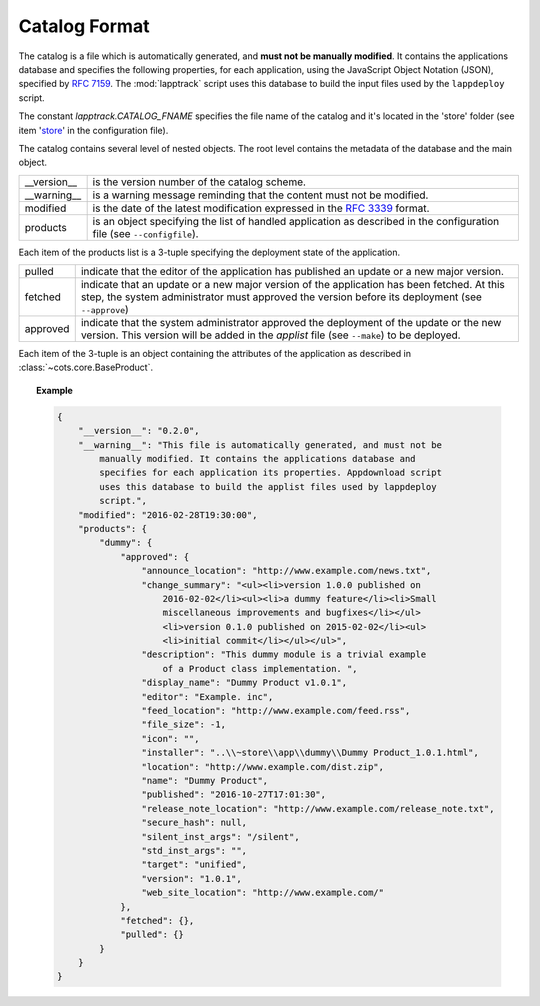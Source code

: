 .. Set the default domain and role, for limiting the markup overhead.
.. default-domain:: py
.. default-role:: any

.. _background_catalog-format:

Catalog Format
==============

The catalog is a file which is automatically generated, and **must not be
manually modified**. It contains the applications database and specifies the
following properties, for each application, using the JavaScript Object Notation
(JSON), specified by :rfc:`7159`. The :mod:`lapptrack` script uses this
database to build the input files used by the ``lappdeploy`` script.

The constant `lapptrack.CATALOG_FNAME` specifies the file name of the catalog
and it's located in the 'store' folder (see item '`store`_' in the configuration
file).

The catalog contains several level of nested objects. The root level contains
the metadata of the database and the main object.

================    ============================================================
__version__         is the version number of the catalog scheme.
__warning__         is a warning message reminding that the content must not be
                    modified.
modified            is the date of the latest modification expressed in the
                    :rfc:`3339` format.
products            is an object specifying the list of handled application as
                    described in the configuration file (see ``--configfile``).
================    ============================================================

Each item of the products list is a 3-tuple specifying the deployment state of
the application.

================    ============================================================
pulled              indicate that the editor of the application has published an
                    update or a new major version.
fetched             indicate that an update or a new major version of the
                    application has been fetched. At this step, the system
                    administrator must approved the version before its
                    deployment (see ``--approve``)
approved            indicate that the system administrator approved the
                    deployment of the update or the new version. This version
                    will be added in the `applist` file (see ``--make``) to be
                    deployed.
================    ============================================================

Each item of the 3-tuple is an object containing the attributes of the
application as described in :class:`~cots.core.BaseProduct`.

.. topic:: Example

    .. code-block:: json

        {
            "__version__": "0.2.0",
            "__warning__": "This file is automatically generated, and must not be
                manually modified. It contains the applications database and
                specifies for each application its properties. Appdownload script
                uses this database to build the applist files used by lappdeploy
                script.",
            "modified": "2016-02-28T19:30:00",
            "products": {
                "dummy": {
                    "approved": {
                        "announce_location": "http://www.example.com/news.txt",
                        "change_summary": "<ul><li>version 1.0.0 published on
                            2016-02-02</li><ul><li>a dummy feature</li><li>Small
                            miscellaneous improvements and bugfixes</li></ul>
                            <li>version 0.1.0 published on 2015-02-02</li><ul>
                            <li>initial commit</li></ul></ul>",
                        "description": "This dummy module is a trivial example
                            of a Product class implementation. ",
                        "display_name": "Dummy Product v1.0.1",
                        "editor": "Example. inc",
                        "feed_location": "http://www.example.com/feed.rss",
                        "file_size": -1,
                        "icon": "",
                        "installer": "..\\~store\\app\\dummy\\Dummy Product_1.0.1.html",
                        "location": "http://www.example.com/dist.zip",
                        "name": "Dummy Product",
                        "published": "2016-10-27T17:01:30",
                        "release_note_location": "http://www.example.com/release_note.txt",
                        "secure_hash": null,
                        "silent_inst_args": "/silent",
                        "std_inst_args": "",
                        "target": "unified",
                        "version": "1.0.1",
                        "web_site_location": "http://www.example.com/"
                    },
                    "fetched": {},
                    "pulled": {}
                }
            }
        }

.. _store: http://fmezou.github.io/lappupdate/lappupdate_wiki.html#lapptrack.
    ini%20Core%20Section
